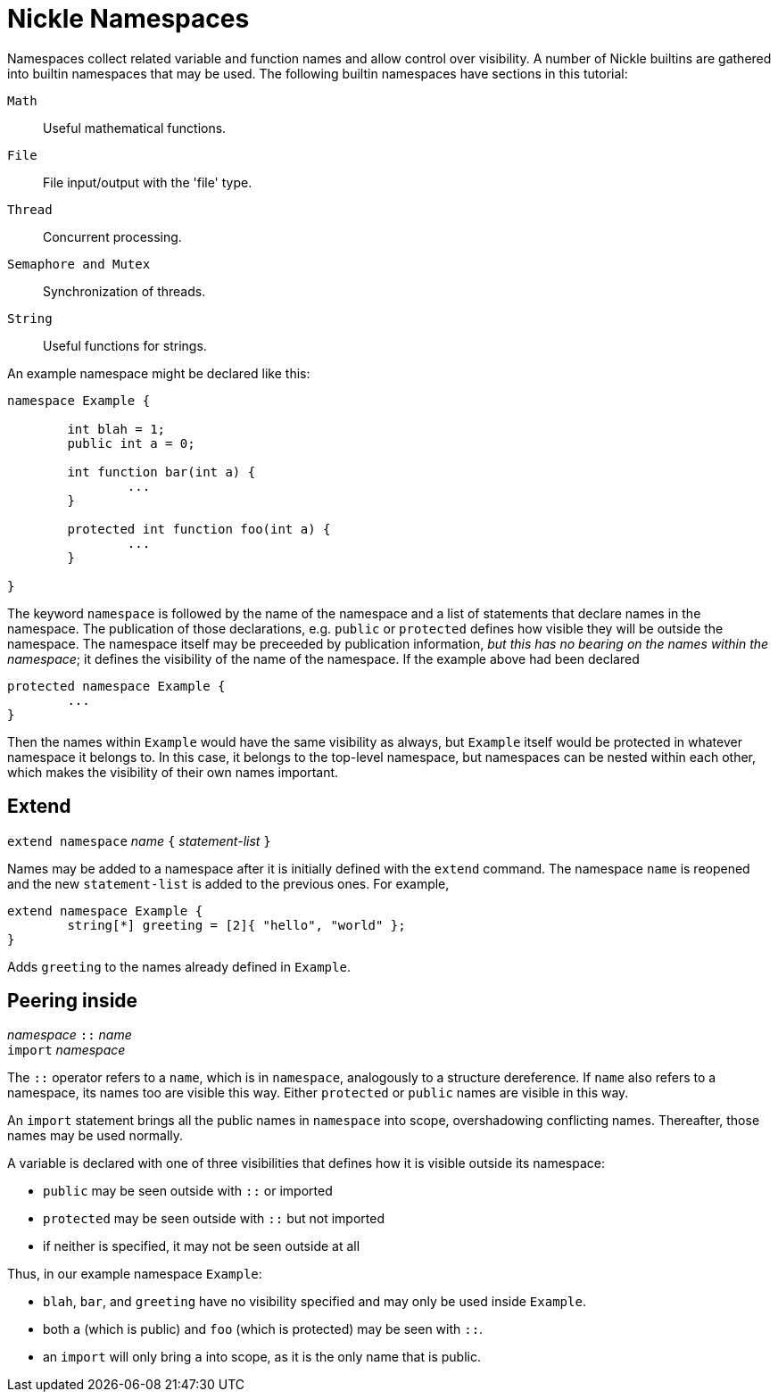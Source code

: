 = Nickle Namespaces

Namespaces collect related variable and function names and allow control over visibility.
A number of Nickle builtins are gathered into builtin namespaces that may be used.
The following builtin namespaces have sections in this tutorial: 

`Math`::
Useful mathematical functions.

`File`::
File input/output with the 'file' type.

`Thread`::
Concurrent processing.

`Semaphore and Mutex`::
Synchronization of threads.

`String`::
Useful functions for strings.

An example namespace might be declared like this: 

----
namespace Example {

        int blah = 1;
        public int a = 0;

        int function bar(int a) {
                ...
        }
        
        protected int function foo(int a) {
                ...
        }

}
----

The keyword `namespace` is followed by the name of the namespace and a
list of statements that declare names in the namespace.  The
publication of those declarations, e.g. `public` or `protected`
defines how visible they will be outside the namespace.  The namespace
itself may be preceeded by publication information, _but this has no
bearing on the names within the namespace_; it defines the visibility
of the name of the namespace.  If the example above had been declared

----
protected namespace Example {
        ...
}
----

Then the names within `Example` would have the same visibility as
always, but `Example` itself would be protected in whatever namespace
it belongs to.  In this case, it belongs to the top-level namespace,
but namespaces can be nested within each other, which makes the
visibility of their own names important.

== Extend

`extend namespace` _name_ `{` _statement-list_ `}`

Names may be added to a namespace after it is initially defined with the `extend` command.
The namespace `name` is reopened and the new `statement-list` is added to the previous ones.
For example, 

----
extend namespace Example {
        string[*] greeting = [2]{ "hello", "world" };
}
----

Adds `greeting` to the names already defined in ``Example``. 

== Peering inside

_namespace_ `::` _name_ +
`import` _namespace_

The `::` operator refers to a `name`, which is in `namespace`,
analogously to a structure dereference.  If `name` also refers to a
namespace, its names too are visible this way.  Either `protected` or
`public` names are visible in this way.

An `import` statement brings all the public names in `namespace` into
scope, overshadowing conflicting names.  Thereafter, those names may
be used normally.

A variable is declared with one of three visibilities that defines how
it is visible outside its namespace:

* `public` may be seen outside with `::` or imported
* `protected` may be seen outside with `::` but not imported
* if neither is specified, it may not be seen outside at all

Thus, in our example namespace `Example`: 

* `blah`, `bar`, and `greeting` have no visibility specified and may
  only be used inside `Example`.

* both `a` (which is public) and `foo` (which is protected) may be
  seen with `::`.

* an `import` will only bring `a` into scope, as it is the only name
  that is public.
